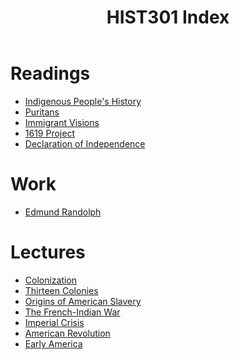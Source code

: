 #+TITLE: HIST301 Index
#+ROAM_TAGS: index

* Readings
- [[id:50A1A417-9C7C-45B8-A40D-12763127CEAB][Indigenous People's History]]
- [[id:D6027ED8-FE75-4700-8E6C-E3F3717AEDB7][Puritans]]
- [[id:0A4BCE5F-1A6D-4829-AC18-F6C6A06777B3][Immigrant Visions]]
- [[id:42CF0B6D-AF16-45F8-B5A3-C668C9894E29][1619 Project]]
- [[id:B161F918-3968-422F-906D-D6E6C5CE7C84][Declaration of Independence]]

* Work
- [[id:B07EBDB0-92D4-43C7-AD71-FC428C47A81C][Edmund Randolph]]

* Lectures
- [[id:1D66044E-4297-4F00-A28F-37D1FDFB962E][Colonization]]
- [[id:9ABDAFDC-0824-40A6-845B-F32D24376CFE][Thirteen Colonies]]
- [[id:0BBB3F89-D987-4DF3-953E-CED946802E84][Origins of American Slavery]]
- [[id:81A3F1CB-8FFB-4E89-BD1A-895280A590D8][The French-Indian War]]
- [[id:A3558115-3781-4968-A819-41CEDE30B127][Imperial Crisis]]
- [[id:C6BA7460-F2FC-4D72-A70C-FDEE6C43FB9F][American Revolution]]
- [[id:13A76820-78D5-4E76-97E3-6A6E9B7B4AED][Early America]]


